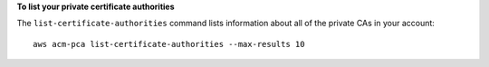 **To list your private certificate authorities**

The ``list-certificate-authorities`` command lists information about all of the private CAs in your account::

  aws acm-pca list-certificate-authorities --max-results 10